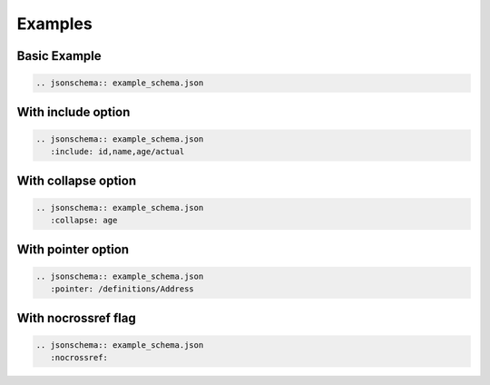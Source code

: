 Examples
========

Basic Example
-------------

.. code-block:: rst

    .. jsonschema:: example_schema.json

.. jsonschema:: example_schema.json



With include option
-------------------

.. code-block:: rst

    .. jsonschema:: example_schema.json
       :include: id,name,age/actual

.. jsonschema:: example_schema.json
   :include: id,name,age/actual


With collapse option
--------------------

.. code-block:: rst

    .. jsonschema:: example_schema.json
       :collapse: age

.. jsonschema:: example_schema.json
   :collapse: age


With pointer option
--------------------

.. code-block:: rst

    .. jsonschema:: example_schema.json
       :pointer: /definitions/Address

.. jsonschema:: example_schema.json
   :pointer: /definitions/Address


With nocrossref flag
--------------------

.. code-block:: rst

    .. jsonschema:: example_schema.json
       :nocrossref:

.. jsonschema:: example_schema.json
   :nocrossref:

